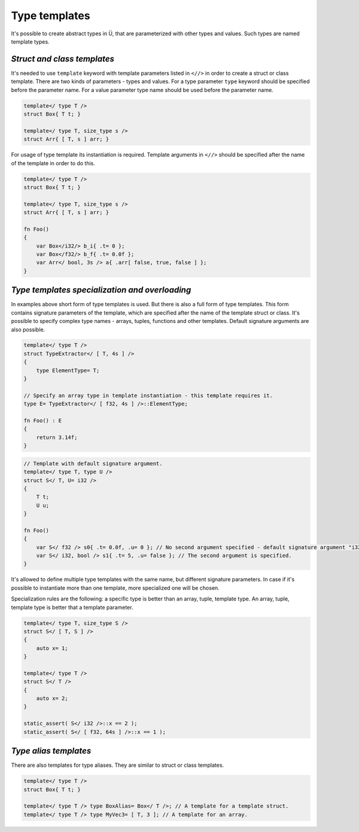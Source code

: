 Type templates
==============

It's possible to create abstract types in Ü, that are parameterized with other types and values.
Such types are named template types.

****************************
*Struct and class templates*
****************************

It's needed to use ``template`` keyword with template parameters listed in ``<//>`` in order to create a struct or class template.
There are two kinds of parameters - types and values.
For a type parameter ``type`` keyword should be specified before the parameter name.
For a value parameter type name should be used before the parameter name.

.. code-block:: u_spr

   template</ type T />
   struct Box{ T t; }
   
   template</ type T, size_type s />
   struct Arr{ [ T, s ] arr; }

For usage of type template its instantiation is required.
Template arguments in ``<//>`` should be specified after the name of the template in order to do this.

.. code-block:: u_spr

   template</ type T />
   struct Box{ T t; }
   
   template</ type T, size_type s />
   struct Arr{ [ T, s ] arr; }
   
   fn Foo()
   {
       var Box</i32/> b_i{ .t= 0 };
       var Box</f32/> b_f{ .t= 0.0f };
       var Arr</ bool, 3s /> a{ .arr[ false, true, false ] };
   }


***********************************************
*Type templates specialization and overloading*
***********************************************

In examples above short form of type templates is used.
But there is also a full form of type templates.
This form contains signature parameters of the template, which are specified after the name of the template struct or class.
It's possible to specify complex type names - arrays, tuples, functions and other templates.
Default signature arguments are also possible.

.. code-block:: u_spr

   template</ type T />
   struct TypeExtractor</ [ T, 4s ] />
   {
       type ElementType= T;
   }
   
   // Specify an array type in template instantiation - this template requires it.
   type E= TypeExtractor</ [ f32, 4s ] />::ElementType;
   
   fn Foo() : E
   {
       return 3.14f;
   }

.. code-block:: u_spr

   // Template with default signature argument.
   template</ type T, type U />
   struct S</ T, U= i32 />
   {
       T t;
       U u;
   }
   
   fn Foo()
   {
       var S</ f32 /> s0{ .t= 0.0f, .u= 0 }; // No second argument specified - default signature argument "i32" will be used.
       var S</ i32, bool /> s1{ .t= 5, .u= false }; // The second argument is specified.
   }

It's allowed to define multiple type templates with the same name, but different signature parameters.
In case if it's possible to instantiate more than one template, more specialized one will be chosen.

Specialization rules are the following: a specific type is better than an array, tuple, template type. An array, tuple, template type is better that a template parameter.

.. code-block:: u_spr

   template</ type T, size_type S />
   struct S</ [ T, S ] />
   {
       auto x= 1;
   }
   
   template</ type T />
   struct S</ T />
   {
       auto x= 2;
   }
   
   static_assert( S</ i32 />::x == 2 );
   static_assert( S</ [ f32, 64s ] />::x == 1 );

**********************
*Type alias templates*
**********************

There are also templates for type aliases.
They are similar to struct or class templates.

.. code-block:: u_spr

   template</ type T />
   struct Box{ T t; }
   
   template</ type T /> type BoxAlias= Box</ T />; // A template for a template struct.
   template</ type T /> type MyVec3= [ T, 3 ]; // A template for an array.
